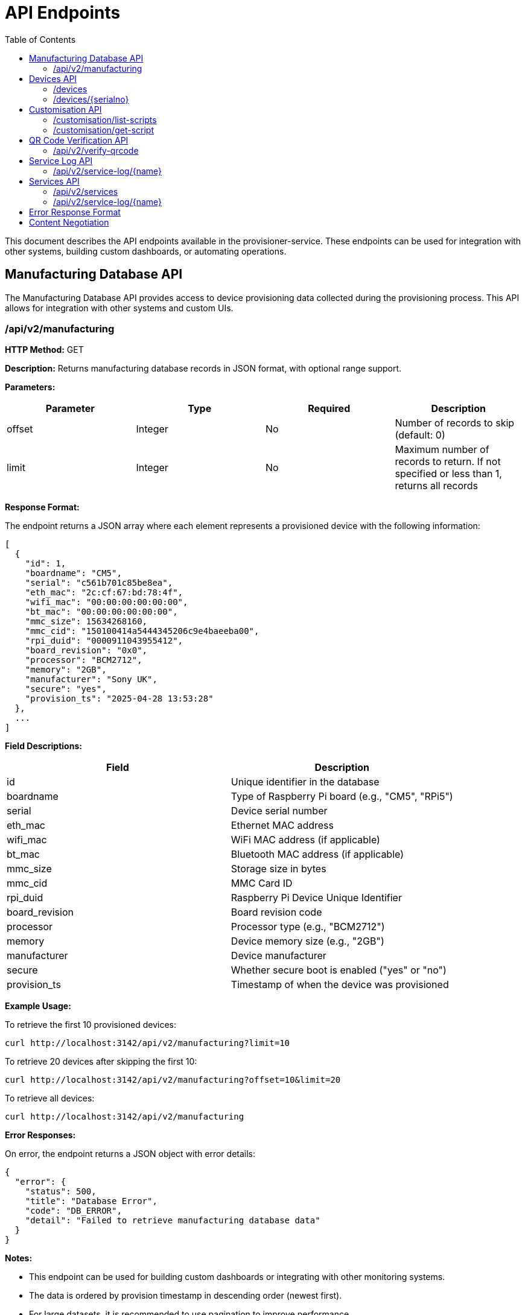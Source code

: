 = API Endpoints
:toc:
:toc-title: Table of Contents
:toclevels: 3

This document describes the API endpoints available in the provisioner-service. These endpoints can be used for integration with other systems, building custom dashboards, or automating operations.

== Manufacturing Database API

The Manufacturing Database API provides access to device provisioning data collected during the provisioning process. This API allows for integration with other systems and custom UIs.

=== /api/v2/manufacturing

*HTTP Method:* GET

*Description:* Returns manufacturing database records in JSON format, with optional range support.

*Parameters:*

[options="header"]
|===
|Parameter|Type|Required|Description
|offset|Integer|No|Number of records to skip (default: 0)
|limit|Integer|No|Maximum number of records to return. If not specified or less than 1, returns all records
|===

*Response Format:*

The endpoint returns a JSON array where each element represents a provisioned device with the following information:

[source,json]
----
[
  {
    "id": 1,
    "boardname": "CM5",
    "serial": "c561b701c85be8ea",
    "eth_mac": "2c:cf:67:bd:78:4f",
    "wifi_mac": "00:00:00:00:00:00",
    "bt_mac": "00:00:00:00:00:00",
    "mmc_size": 15634268160,
    "mmc_cid": "150100414a5444345206c9e4baeeba00",
    "rpi_duid": "0000911043955412",
    "board_revision": "0x0",
    "processor": "BCM2712",
    "memory": "2GB",
    "manufacturer": "Sony UK",
    "secure": "yes",
    "provision_ts": "2025-04-28 13:53:28"
  },
  ...
]
----

*Field Descriptions:*

[options="header"]
|===
|Field|Description
|id|Unique identifier in the database
|boardname|Type of Raspberry Pi board (e.g., "CM5", "RPi5")
|serial|Device serial number
|eth_mac|Ethernet MAC address
|wifi_mac|WiFi MAC address (if applicable)
|bt_mac|Bluetooth MAC address (if applicable)
|mmc_size|Storage size in bytes
|mmc_cid|MMC Card ID
|rpi_duid|Raspberry Pi Device Unique Identifier
|board_revision|Board revision code
|processor|Processor type (e.g., "BCM2712")
|memory|Device memory size (e.g., "2GB")
|manufacturer|Device manufacturer
|secure|Whether secure boot is enabled ("yes" or "no")
|provision_ts|Timestamp of when the device was provisioned
|===

*Example Usage:*

To retrieve the first 10 provisioned devices:

[source,bash]
----
curl http://localhost:3142/api/v2/manufacturing?limit=10
----

To retrieve 20 devices after skipping the first 10:

[source,bash]
----
curl http://localhost:3142/api/v2/manufacturing?offset=10&limit=20
----

To retrieve all devices:

[source,bash]
----
curl http://localhost:3142/api/v2/manufacturing
----

*Error Responses:*

On error, the endpoint returns a JSON object with error details:

[source,json]
----
{
  "error": {
    "status": 500,
    "title": "Database Error",
    "code": "DB_ERROR",
    "detail": "Failed to retrieve manufacturing database data"
  }
}
----

*Notes:*

- This endpoint can be used for building custom dashboards or integrating with other monitoring systems.
- The data is ordered by provision timestamp in descending order (newest first).
- For large datasets, it is recommended to use pagination to improve performance.
- The database path is configured using the `RPI_SB_PROVISIONER_MANUFACTURING_DB` setting as described in the configuration documentation.

== Devices API

=== /devices

*HTTP Method:* GET

*Description:* Returns a list of all devices currently being provisioned or previously provisioned by the system.

*Parameters:* None

*Response Format:*

The endpoint returns a JSON object containing an array of devices:

[source,json]
----
{
  "devices": [
    {
      "serial": "10000000abcdef",
      "port": "usb:1-1.4",
      "ip_address": "192.168.1.100",
      "state": "provisioning",
      "image": "raspios-trixie.img"
    },
    ...
  ]
}
----

*Field Descriptions:*

[options="header"]
|===
|Field|Description
|serial|Device serial number
|port|USB endpoint or port identifier
|ip_address|IP address assigned to the device during provisioning
|state|Current state of the device (e.g., "bootstrap", "triage", "provisioning", "complete")
|image|OS image being provisioned to the device
|===

=== /devices/{serialno}

*HTTP Method:* GET

*Description:* Returns detailed information about a specific device identified by its serial number.

*Path Parameters:*

[options="header"]
|===
|Parameter|Type|Required|Description
|serialno|String|Yes|Serial number of the device
|===

*Response Format:*

The endpoint returns a JSON object with device details:

[source,json]
----
{
  "serial": "10000000abcdef",
  "port": "usb:1-1.4",
  "state": "provisioning"
}
----

*Error Responses:*

If the device is not found:

[source,json]
----
{
  "error": {
    "status": 400,
    "title": "Device Not Found",
    "code": "DEVICE_NOT_FOUND",
    "detail": "Requested serial: 10000000abcdef"
  }
}
----

== Customisation API

=== /customisation/list-scripts

*HTTP Method:* GET

*Description:* Lists all available customisation scripts and hook points in the system.

*Parameters:* None

*Response Format:*

The endpoint returns a JSON object containing script information:

[source,json]
----
{
  "scripts": [
    {
      "filename": "secure-boot-post-flash.sh",
      "exists": true,
      "enabled": true,
      "provisioner": "secure-boot",
      "stage": "post-flash",
      "description": "Runs after images have been flashed to the device"
    },
    ...
  ]
}
----

=== /customisation/get-script

*HTTP Method:* GET

*Description:* Retrieves the content and metadata of a specific customisation script.

*Parameters:*

[options="header"]
|===
|Parameter|Type|Required|Description
|script|String|Yes|Name of the script file to retrieve
|===

*Response Format:*

The endpoint returns a JSON object with script details:

[source,json]
----
{
  "exists": true,
  "filename": "secure-boot-post-flash.sh",
  "content": "#!/bin/sh\n\n# Script content here...",
  "enabled": true
}
----

*Error Responses:*

If the script name is missing:

[source,json]
----
{
  "error": {
    "status": 400,
    "title": "Missing Parameter",
    "code": "MISSING_SCRIPT_NAME",
    "detail": "Script name is required"
  }
}
----

If the script is not found:

[source,json]
----
{
  "error": {
    "status": 400,
    "title": "Script Not Found",
    "code": "SCRIPT_NOT_FOUND",
    "detail": "The requested script file could not be found"
  }
}
----

*Notes:*

- For known hook points that don't exist yet, the API will return a template with default content.
- The `enabled` flag indicates if the script has executable permissions.

== QR Code Verification API

=== /api/v2/verify-qrcode

*HTTP Method:* POST

*Description:* Verifies if a QR code value exists in the manufacturing database, typically used for device validation during scanning.

*Request Format:*

[source,json]
----
{
  "qrcode": "10000000abcdef"
}
----

*Response Format:*

The endpoint returns a JSON object with verification results:

[source,json]
----
{
  "success": true,
  "exists": true,
  "qrcode": "10000000abcdef"
}
----

*Field Descriptions:*

[options="header"]
|===
|Field|Description
|success|Indicates if the verification check was performed successfully
|exists|Indicates if the QR code value was found in the manufacturing database
|qrcode|The QR code value that was checked
|===

*Error Responses:*

If using an invalid HTTP method:

[source,json]
----
{
  "error": {
    "status": 405,
    "title": "Method Error",
    "code": "METHOD_NOT_ALLOWED",
    "detail": "Only POST method is allowed"
  }
}
----

If QR code parameter is missing:

[source,json]
----
{
  "error": {
    "status": 400,
    "title": "Parameter Error",
    "code": "INVALID_PARAMETER",
    "detail": "Missing or invalid 'qrcode' parameter in request body"
  }
}
----

*Notes:*

- This endpoint is particularly useful for integration with barcode scanners or mobile applications.
- The QR code value is checked against the `rpi_duid` field in the manufacturing database.

== Service Log API

=== /api/v2/service-log/{name}

*HTTP Method:* GET

*Description:* Returns log entries for a specific service identified by its name. This endpoint is used for polling live updates of service logs, and will contain the greatest amount of detail we log.

*Path Parameters:*

[options="header"]
|===
|Parameter|Type|Required|Description
|name|String|Yes|Name of the service to get logs for
|=== 

== Services API

The Services API provides access to information about provisioning services running on the system. These endpoints allow monitoring of service states and retrieving service logs.

=== /api/v2/services

*HTTP Method:* GET

*Description:* Returns information about all provisioning services discovered on the system. This includes both currently active services and previously run services found in the systemd journal.

*Parameters:* None

*Response Format:*

The endpoint returns a JSON object containing an array of services:

[source,json]
----
{
  "services": [
    {
      "name": "rpi-sb-provisioner@",
      "status": "exited",
      "active": "inactive",
      "instance": "10000000abcdef",
      "base_name": "rpi-sb-provisioner",
      "full_name": "rpi-sb-provisioner@10000000abcdef.service"
    },
    {
      "name": "rpi-naked-provisioner",
      "status": "running",
      "active": "active",
      "instance": "",
      "base_name": "rpi-naked-provisioner",
      "full_name": "rpi-naked-provisioner.service"
    }
  ]
}
----

*Field Descriptions:*

[options="header"]
|===
|Field|Description
|name|Service name, including @ symbol for instance services
|status|Current sub-state of the service (e.g., "running", "exited", "failed")
|active|Current active state of the service (e.g., "active", "inactive", "failed")
|instance|Instance parameter for template services (empty for non-template services)
|base_name|Base service name without @ symbol or instance parameter
|full_name|Complete systemd unit name including .service suffix
|===

*Notes:*

- Services are returned in reverse chronological order (most recently active first)
- The API discovers services from the systemd journal, so it includes both currently running and previously executed services
- Only services with names matching "rpi-sb-*", "rpi-naked-*", or "rpi-fde-*" patterns are included
- Services with "rpi-provisioner-ui" in the name are excluded from results

=== /api/v2/service-log/{name}

*HTTP Method:* GET

*Description:* Returns recent log entries for a specific provisioning service. This endpoint provides detailed logging information for monitoring service execution.

*Path Parameters:*

[options="header"]
|===
|Parameter|Type|Required|Description
|name|String|Yes|Name of the service to retrieve logs for (must start with rpi-sb-, rpi-naked-, or rpi-fde-)
|===

*Response Format:*

The endpoint returns a JSON object with log entries:

[source,json]
----
{
  "logs": [
    "2025-01-25 14:30:45 Foo",
    "2025-01-25 14:30:46 Bar",
    "2025-01-25 14:30:47 Baz"
  ],
  "service_name": "rpi-sb-provisioner@10000000abcdef.service"
}
----

*Field Descriptions:*

[options="header"]
|===
|Field|Description
|logs|Array of log entries, each containing timestamp and message
|service_name|Name of the service the logs belong to
|===

*Error Responses:*

If accessing an unauthorized service:

[source,json]
----
{
  "error": {
    "status": 403,
    "title": "Unauthorized Service",
    "code": "SERVICE_UNAUTHORIZED",
    "detail": "Access denied: Only logs for rpi-sb, rpi-naked, and rpi-fde services are available",
    "additional": "Requested service: invalid-service-name"
  }
}
----

*Notes:*

- Returns the most recent 100 log entries for the specified service
- Log entries are returned in reverse chronological order (newest first)
- Access is restricted to services with approved prefixes for security
- This endpoint is optimized for polling and provides lighter responses than the HTML view

== Error Response Format

All API endpoints follow a standard error response format:

[source,json]
----
{
  "error": {
    "status": 400,
    "title": "Error Title",
    "code": "ERROR_CODE",
    "detail": "Detailed error message",
    "additional": "Optional additional information"
  }
}
----

*Field Descriptions:*

[options="header"]
|===
|Field|Description
|status|HTTP status code
|title|Brief error title
|code|Machine-readable error code
|detail|Human-readable error description
|additional|Optional additional context information (not always present)
|===

== Content Negotiation

Most endpoints support content negotiation through the `Accept` header:

- `Accept: application/json` - Returns JSON response
- `Accept: text/html` - Returns HTML view when available

If no `Accept` header is provided or if it doesn't contain a supported MIME type, the API defaults to returning JSON responses.